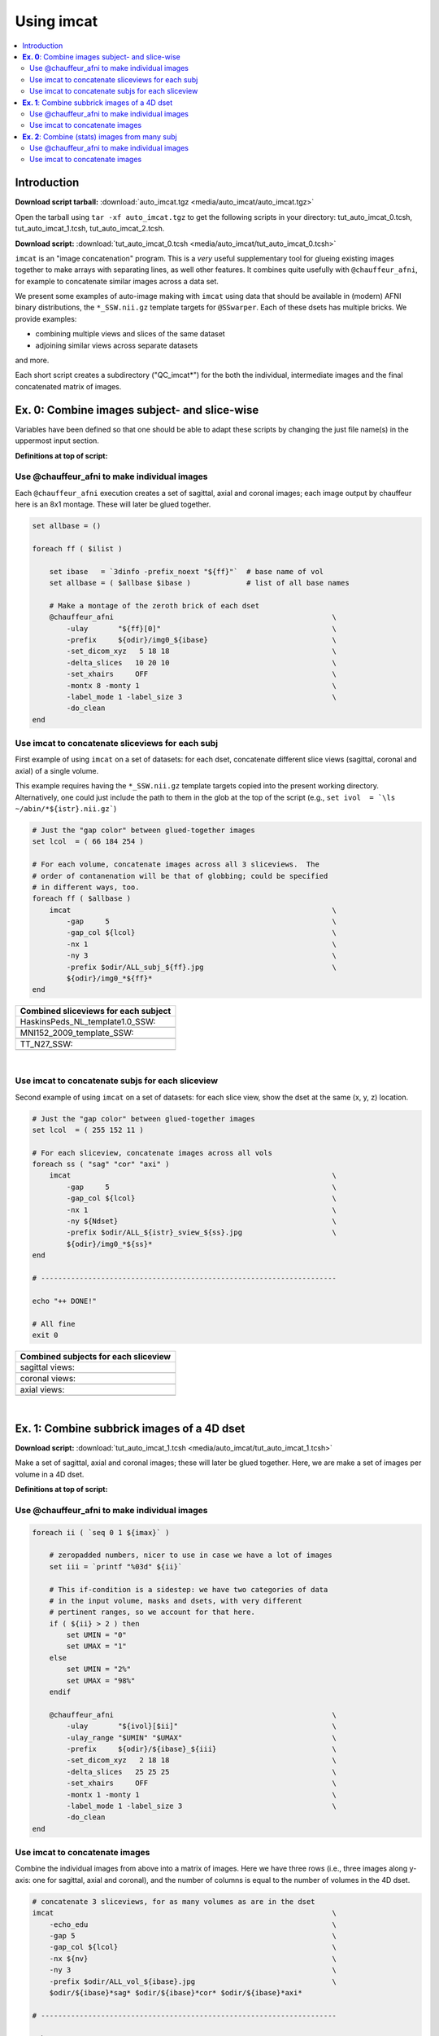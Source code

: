 

.. _tut_auto_imcat_0:

***********
Using imcat
***********


.. contents:: :local:

Introduction
============

**Download script tarball:** :download:`auto_imcat.tgz <media/auto_imcat/auto_imcat.tgz>`

Open the tarball using ``tar -xf auto_imcat.tgz`` to get the following scripts in your directory: tut_auto_imcat_0.tcsh, tut_auto_imcat_1.tcsh, tut_auto_imcat_2.tcsh.

**Download script:** :download:`tut_auto_imcat_0.tcsh <media/auto_imcat/tut_auto_imcat_0.tcsh>`


``imcat`` is an "image concatenation" program.  This is a *very* useful
supplementary tool for glueing existing images together to make arrays
with separating lines, as well other features.  It combines quite
usefully with ``@chauffeur_afni``, for example to concatenate similar
images across a data set.

We present some examples of auto-image making with ``imcat`` using
data that should be available in (modern) AFNI binary distributions,
the ``*_SSW.nii.gz`` template targets for ``@SSwarper``.  Each of
these dsets has multiple bricks.  We provide examples: 

* combining multiple views and slices of the same dataset

* adjoining similar views across separate datasets

and more.

Each short script creates a subdirectory ("QC_imcat\*") for the both
the individual, intermediate images and the final concatenated matrix
of images.



**Ex. 0**: Combine images subject- and slice-wise
===================================================

Variables have been defined so that one should be able to adapt these
scripts by changing the just file name(s) in the uppermost input
section.

**Definitions at top of script:**



.. hidden-code-block:: Tcsh
   :starthidden: True
   :label: - show code y/n -

   #!/bin/tcsh
   
   
   # AFNI tutorial: auto-image-making example "0" using imcat (and
   #                @chauffeur_afni)
   #
   # + last update: July 10, 2019
   #
   ##########################################################################
   #
   # Here, the program imcat concatenates (= glue together) images made
   # with @chauffeur_afni.
   #
   # This script is meant to be run in a directory containing the
   # "*_SSW.nii.gz" reference dsets (e.g., copied from "abin/" directory). 
   #
   # We use the "*_SSW.nii.gz" reference templates distributed in AFNI.
   # These dsets are used as reference volumes for @SSwarper (the
   # combo-tool for performing nonlinear registration and skull stripping
   # insieme).  Each of these dsets has multiple volumes (5).
   #
   # By changing the list of files given to "$istr", this script can be
   # directly adapted to other cases.
   #
   # =====================================================================
   
   set here  = $PWD                        # for path; trivial, could be changed
   
   set istr  = "SSW"                       # string for choosing NIFTI files
   set ilist = `\ls *${istr}.nii.gz`       # get list of NIFTIs to imagize
   set Ndset = $#ilist                     # number of dsets in list
   
   set lcol  = ( 255 255 255 )             # RGB line color bt image panels
   set odir  = ${here}/QC_imcat_00         # output dir for images
   
   \mkdir -p ${odir}                       # make output dir
   
Use @chauffeur_afni to make individual images
-----------------------------------------------

Each ``@chauffeur_afni`` execution creates a set of sagittal, axial
and coronal images; each image output by chauffeur here is an 8x1
montage.  These will later be glued together.



.. code-block:: Tcsh

   set allbase = ()
   
   foreach ff ( $ilist )
   
       set ibase   = `3dinfo -prefix_noext "${ff}"`  # base name of vol
       set allbase = ( $allbase $ibase )             # list of all base names
   
       # Make a montage of the zeroth brick of each dset
       @chauffeur_afni                                                   \
           -ulay       "${ff}[0]"                                        \
           -prefix     ${odir}/img0_${ibase}                             \
           -set_dicom_xyz   5 18 18                                      \
           -delta_slices   10 20 10                                      \
           -set_xhairs     OFF                                           \
           -montx 8 -monty 1                                             \
           -label_mode 1 -label_size 3                                   \
           -do_clean
   end
   
   
Use imcat to concatenate sliceviews for each subj
---------------------------------------------------

First example of using ``imcat`` on a set of datasets: for each dset,
concatenate different slice views (sagittal, coronal and axial) of a
single volume.

This example requires having the ``*_SSW.nii.gz`` template targets
copied into the present working directory.  Alternatively, one could
just include the path to them in the glob at the top of the script
(e.g., ``set ivol  = `\ls ~/abin/*${istr}.nii.gz```)



.. code-block:: Tcsh

   # Just the "gap color" between glued-together images
   set lcol  = ( 66 184 254 )
   
   # For each volume, concatenate images across all 3 sliceviews.  The
   # order of contanenation will be that of globbing; could be specified
   # in different ways, too.
   foreach ff ( $allbase )
       imcat                                                             \
           -gap     5                                                    \
           -gap_col ${lcol}                                              \
           -nx 1                                                         \
           -ny 3                                                         \
           -prefix $odir/ALL_subj_${ff}.jpg                              \
           ${odir}/img0_*${ff}*
   end
   


.. list-table:: 
   :header-rows: 1
   :widths: 100 

   * - Combined sliceviews for each subject
   * - HaskinsPeds_NL_template1.0_SSW:
   * - .. image:: media/auto_imcat/ALL_subj_HaskinsPeds_NL_template1.0_SSW.jpg
          :width: 100%   
          :align: center
   * - MNI152_2009_template_SSW:
   * - .. image:: media/auto_imcat/ALL_subj_MNI152_2009_template_SSW.jpg
          :width: 100%   
          :align: center
   * - TT_N27_SSW:
   * - .. image:: media/auto_imcat/ALL_subj_TT_N27_SSW.jpg
          :width: 100%   
          :align: center

|

Use imcat to concatenate subjs for each sliceview
---------------------------------------------------

Second example of using ``imcat`` on a set of datasets: for each slice
view, show the dset at the same (x, y, z) location.



.. code-block:: Tcsh

   # Just the "gap color" between glued-together images
   set lcol  = ( 255 152 11 )
   
   # For each sliceview, concatenate images across all vols
   foreach ss ( "sag" "cor" "axi" )
       imcat                                                             \
           -gap     5                                                    \
           -gap_col ${lcol}                                              \
           -nx 1                                                         \
           -ny ${Ndset}                                                  \
           -prefix $odir/ALL_${istr}_sview_${ss}.jpg                     \
           ${odir}/img0_*${ss}*
   end
   
   # ---------------------------------------------------------------------
   
   echo "++ DONE!"
   
   # All fine
   exit 0
   
   


.. list-table:: 
   :header-rows: 1
   :widths: 100 

   * - Combined subjects for each sliceview
   * - sagittal views:
   * - .. image:: media/auto_imcat/ALL_SSW_sview_sag.jpg
          :width: 100%   
          :align: center
   * - coronal views:
   * - .. image:: media/auto_imcat/ALL_SSW_sview_cor.jpg
          :width: 100%   
          :align: center
   * - axial views:
   * - .. image:: media/auto_imcat/ALL_SSW_sview_axi.jpg
          :width: 100%   
          :align: center

|





.. _tut_auto_imcat_1:

**Ex. 1**: Combine subbrick images of a 4D dset
===============================================


**Download script:** :download:`tut_auto_imcat_1.tcsh <media/auto_imcat/tut_auto_imcat_1.tcsh>`

 
Make a set of sagittal, axial and coronal images; these will
later be glued together.  Here, we are make a set of images per
volume in a 4D dset.

**Definitions at top of script:**





.. hidden-code-block:: Tcsh
   :starthidden: True
   :label: - show code y/n -

   #!/bin/tcsh
   
   
   # AFNI tutorial: auto-image-making example "1" using imcat (and
   #                @chauffeur_afni)
   #
   # + last update: July 10, 2019
   #
   ##########################################################################
   #
   # Here, the program imcat concatenates (= glue together) images made
   # with @chauffeur_afni.
   #
   # Another example using one of the "*_SSW.nii.gz" reference templates
   # distributed in AFNI.  Here, we view multiple subbricks of the dset.
   #
   # By changing the volume specified with "$ivol", this script can be
   # directly adapted to other cases.
   #
   # =====================================================================
   
   set here  = $PWD                            # for path; could be changed
   
   set ivol  = MNI152_2009_template_SSW.nii.gz         # volume de choix
   set ibase = `3dinfo -prefix_noext "${ivol}"`        # base name of vol
   set nv    = `3dinfo -nv "${ivol}"`                  # number of vols
   set imax  = `3dinfo -nvi "${ivol}"`                 # max index
   
   set lcol  = ( 0 204 0 )                 # RGB line color bt image panels
   set odir  = ${here}/QC_imcat_01         # output dir for images
   
   \mkdir -p ${odir}
   
Use @chauffeur_afni to make individual images
-----------------------------------------------


.. code-block:: Tcsh

   foreach ii ( `seq 0 1 ${imax}` )
   
       # zeropadded numbers, nicer to use in case we have a lot of images
       set iii = `printf "%03d" ${ii}`
   
       # This if-condition is a sidestep: we have two categories of data
       # in the input volume, masks and dsets, with very different
       # pertinent ranges, so we account for that here.
       if ( ${ii} > 2 ) then
           set UMIN = "0"
           set UMAX = "1"
       else
           set UMIN = "2%"
           set UMAX = "98%"
       endif
   
       @chauffeur_afni                                                   \
           -ulay       "${ivol}[$ii]"                                    \
           -ulay_range "$UMIN" "$UMAX"                                   \
           -prefix     ${odir}/${ibase}_${iii}                           \
           -set_dicom_xyz   2 18 18                                      \
           -delta_slices   25 25 25                                      \
           -set_xhairs     OFF                                           \
           -montx 1 -monty 1                                             \
           -label_mode 1 -label_size 3                                   \
           -do_clean
   end
   
Use imcat to concatenate images
---------------------------------

Combine the individual images from above into a matrix of images.
Here we have three rows (i.e., three images along y-axis: one for
sagittal, axial and coronal), and the number of columns is equal to
the number of volumes in the 4D dset.



.. code-block:: Tcsh

   # concatenate 3 sliceviews, for as many volumes as are in the dset
   imcat                                                                 \
       -echo_edu                                                         \
       -gap 5                                                            \
       -gap_col ${lcol}                                                  \
       -nx ${nv}                                                         \
       -ny 3                                                             \
       -prefix $odir/ALL_vol_${ibase}.jpg                                \
       $odir/${ibase}*sag* $odir/${ibase}*cor* $odir/${ibase}*axi*
   
   # ---------------------------------------------------------------------
   
   echo "++ DONE!"
   
   # All fine
   exit 0
   


.. list-table:: 
   :header-rows: 1
   :widths: 100 

   * - Ex. 1: Each subject & all sliceviews
   * - MNI152_2009_template_SSW:
   * - .. image:: media/auto_imcat/ALL_vol_MNI152_2009_template_SSW.jpg
          :width: 100%   
          :align: center





.. _tut_auto_imcat_2:

**Ex. 2**: Combine (stats) images from many subj
================================================


**Download script:** :download:`tut_auto_imcat_2.tcsh <media/auto_imcat/tut_auto_imcat_2.tcsh>`


Here we present a nice way to make a summary of similar images across
a group of subjects.  In this case, we use a set of individual
modeling results: we threshold based on a statistical criterion
(voxelwise p<0.001, two-sided) and show the effect estimates (beta
coefficients).

We can apply the typical *hard thresholding*, where everything in
subthreshold voxels is hidden.  Or, we can use a more modern *alpha
thresholding*, whereby subthreshold voxels are merely made
increasingly transparent as their values are further below threshold.

**Definitions at top of script:**





.. hidden-code-block:: Tcsh
   :starthidden: True
   :label: - show code y/n -

   #!/bin/tcsh
   
   
   # AFNI tutorial: auto-image-making example "2" using imcat (and
   #                @chauffeur_afni)
   #
   # + last update: July 10, 2019
   #
   ##########################################################################
   #
   # This example shows one way to look at individual statistical results
   # across a group.  
   #
   # This tcsh script is meant to be run in the following directory of
   # the AFNI Bootcamp demo data:
   #     AFNI_data6/group_results
   # using the REML* volumes there.
   #
   # By changing the the list of files given to "${ilist}", this can be
   # directly adapted to other cases.  Depending on how you unpacked your
   # Bootcamp data, you might need to adjust the "${idir}" variable, too.
   #
   # =====================================================================
   
   set here  = $PWD                          # for path; trivial, could be changed
   
   set istr   = "REML"                       # string for choosing vol dsets
   set idir   = "~/AFNI_data6/group_results" # location of files (at least for me)
   set ilist  = `\ls ${idir}/${istr}*HEAD`   # get list of dsets to imagize
   set imask  = "${idir}/mask+tlrc.HEAD"     # WB mask for this 'group'
   set ianat  = "${idir}/FT_anat+tlrc.HEAD"  # anat vol, use as ulay
   
   set lcol  = ( 192 192 192 )               # RGB line color bt image panels
   set odir  = ${here}/QC_imcat_02           # output dir for images
   
   \mkdir -p ${odir}
   
Use @chauffeur_afni to make individual images
-----------------------------------------------


.. code-block:: Tcsh

   set allbase = ()
   
   foreach ff ( ${ilist} )
       # base name of vol, and make a list of all prefixes for later
       set ibase   = `3dinfo -prefix_noext "${ff}"`
       set allbase = ( ${allbase} ${ibase} )
   
       ### Make a montage of the zeroth brick of each image.
       # Some fun-ness here: part of each file's name is added to the
       # label string shown in each panel.
       # Note: these olay datasets are unclustered and unmasked.
       @chauffeur_afni                                                   \
           -ulay       ${ianat}                                          \
           -ulay_range "2%" "130%"                                       \
           -olay       ${ff}                                             \
           -set_subbricks -1 0 1                                         \
           -func_range 3                                                 \
           -thr_olay_p2stat 0.001                                        \
           -thr_olay_pside  bisided                                      \
           -cbar    Reds_and_Blues_Inv                                   \
           -olay_alpha  Yes                                              \
           -olay_boxed  Yes                                              \
           -opacity 7                                                    \
           -prefix     ${odir}/img0_alpha_${ibase}                       \
           -montx 1 -monty 1                                             \
           -set_dicom_xyz  5 18 18                                       \
           -set_xhairs     OFF                                           \
           -label_string "::${ibase}"                                    \
           -label_mode 1 -label_size 3                                   \
           -do_clean
   
       # same images as above, but with hard thresholding
       @chauffeur_afni                                                   \
           -ulay       ${ianat}                                          \
           -ulay_range "2%" "130%"                                       \
           -olay       ${ff}                                             \
           -set_subbricks -1 0 1                                         \
           -func_range 3                                                 \
           -thr_olay_p2stat 0.001                                        \
           -thr_olay_pside  bisided                                      \
           -cbar    Reds_and_Blues_Inv                                   \
           -opacity 7                                                    \
           -prefix     ${odir}/img0_hthr_${ibase}                        \
           -montx 1 -monty 1                                             \
           -set_dicom_xyz  5 18 18                                       \
           -set_xhairs     OFF                                           \
           -label_string "::${ibase}"                                    \
           -label_mode 1 -label_size 3                                   \
           -do_clean
   
   end
   
Use imcat to concatenate images
---------------------------------

Combine the individual images from above into a matrix of images.
Here we combine similar slice views.  Note how we end up having a nice
summary of subject modeling results across the group.

**Scripting note** : Note that here the ``nx`` and ``ny`` values are
hardcoded in, but they needn't be, so this script could be more
flexible to match adding/subtracting subjects.  Fancier things can be
done-- feel free to ask/discuss/recommend suggestions.



.. code-block:: Tcsh

   foreach ss ( "sag" "cor" "axi" )
       # Combine alpha-thresholded images
       imcat                                                             \
           -echo_edu                                                     \
           -gap 5                                                        \
           -gap_col ${lcol}                                              \
           -nx 5                                                         \
           -ny 2                                                         \
           -prefix ${odir}/ALL_alpha_${istr}_sview_${ss}.jpg             \
           ${odir}/img0_alpha*${ss}*
   
       # Combine hard-thresholded images
       imcat                                                             \
           -echo_edu                                                     \
           -gap 5                                                        \
           -gap_col ${lcol}                                              \
           -nx 5                                                         \
           -ny 2                                                         \
           -prefix ${odir}/ALL_hthr_${istr}_sview_${ss}.jpg              \
           ${odir}/img0_hthr_*${ss}*
   
   end
   
   # ---------------------------------------------------------------------
   
   echo "++ DONE!"
   
   # All fine
   exit 0
   


.. list-table:: 
   :header-rows: 1
   :widths: 100 

   * - Ex. 2: One stat slice across subjects: alpha+boxed thresholding
   * - sagittal views:
   * - .. image:: media/auto_imcat/ALL_alpha_REML_sview_sag.jpg
          :width: 100%   
          :align: center
   * - coronal views:
   * - .. image:: media/auto_imcat/ALL_alpha_REML_sview_cor.jpg
          :width: 100%   
          :align: center
   * - axial views:
   * - .. image:: media/auto_imcat/ALL_alpha_REML_sview_axi.jpg
          :width: 100%   
          :align: center

|



.. list-table:: 
   :header-rows: 1
   :widths: 100 

   * - Ex. 2: One stat slice across subjects: hard thresholding
   * - sagittal views:
   * - .. image:: media/auto_imcat/ALL_hthr_REML_sview_sag.jpg
          :width: 100%   
          :align: center
   * - coronal views:
   * - .. image:: media/auto_imcat/ALL_hthr_REML_sview_cor.jpg
          :width: 100%   
          :align: center
   * - axial views:
   * - .. image:: media/auto_imcat/ALL_hthr_REML_sview_axi.jpg
          :width: 100%   
          :align: center

|



